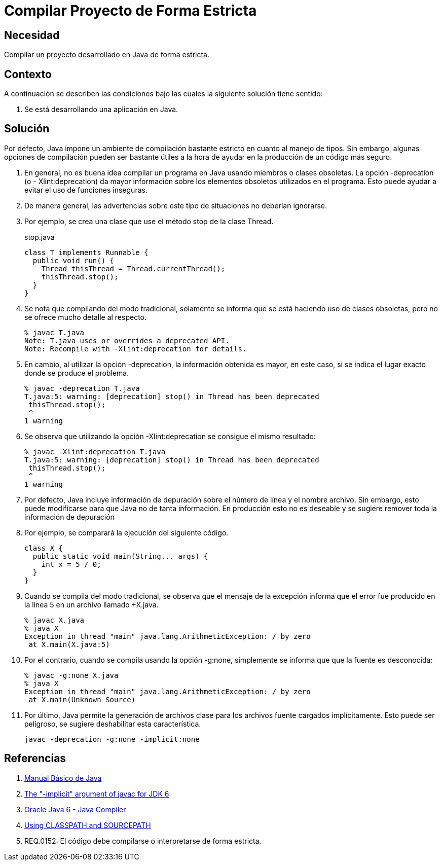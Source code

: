 :slug: kb/java/compilar-estrictamente/
:category: java
:description: Nuestros ethical hackers explican cómo evitar vulnerabilidades de seguridad mediante la programación segura en Java al compilar de forma estricta. Los mensajes de compilación pueden contener información que facilite a un atacante la identificación y explotación de vulnerabilidades en la aplicación.
:keywords: Java, Seguridad, Buenas Prácticas, Compilación, Estricta, Código.
:kb: yes

= Compilar Proyecto de Forma Estricta

== Necesidad

Compilar un proyecto desarrollado en +Java+ de forma estricta.

== Contexto

A continuación se describen las condiciones 
bajo las cuales la siguiente solución tiene sentido:

. Se está desarrollando una aplicación en +Java+.

== Solución

Por defecto, +Java+ impone un ambiente de compilación bastante estricto 
en cuanto al manejo de tipos. 
Sin embargo, algunas opciones de compilación 
pueden ser bastante útiles a la hora 
de ayudar en la producción de un código más seguro.

. En general, no es buena idea compilar un programa en +Java+ 
usando miembros o clases obsoletas. 
La opción +-deprecation+ (o +- Xlint:deprecation+) 
da mayor información sobre los elementos obsoletos utilizados en el programa. 
Esto puede ayudar a evitar el uso de funciones inseguras.

. De manera general, las advertencias sobre este tipo de situaciones 
no deberían ignorarse.

. Por ejemplo, se crea una clase que use 
el método +stop+ de la clase +Thread+.
+
.stop.java
[source, java, linenums]
----
class T implements Runnable {
  public void run() {
    Thread thisThread = Thread.currentThread();
    thisThread.stop();
  }
}
----

. Se nota que compilando del modo tradicional, 
solamente se informa que se está haciendo uso de clases obsoletas, 
pero no se ofrece mucho detalle al respecto.
+
[source, bash, linenums]
----
% javac T.java
Note: T.java uses or overrides a deprecated API.
Note: Recompile with -Xlint:deprecation for details.
----

. En cambio, al utilizar la opción +-deprecation+,
la información obtenida es mayor, en este caso,
si se indica el lugar exacto donde se produce el problema.
+
[source, bash, linenums]
----
% javac -deprecation T.java
T.java:5: warning: [deprecation] stop() in Thread has been deprecated
 thisThread.stop();
 ^
1 warning
----

. Se observa que utilizando la opción +-Xlint:deprecation+ 
se consigue el mismo resultado:
+
[source, bash, linenums]
----
% javac -Xlint:deprecation T.java
T.java:5: warning: [deprecation] stop() in Thread has been deprecated
 thisThread.stop();
 ^
1 warning
----

. Por defecto, +Java+ incluye información de depuración 
sobre el número de línea y el nombre archivo. 
Sin embargo, esto puede modificarse 
para que Java no de tanta información. 
En producción esto no es deseable 
y se sugiere remover toda la información de depuración

. Por ejemplo, se comparará la ejecución del siguiente código.
+
[source, java, linenums]
----
class X {
  public static void main(String... args) {
    int x = 5 / 0;
  }
}
----

. Cuando se compila del modo tradicional, 
se observa que el mensaje de la excepción 
informa que el error fue producido en la línea 5 
en un archivo llamado +X.java.
+
[source, bash, linenums]
----
% javac X.java
% java X
Exception in thread "main" java.lang.ArithmeticException: / by zero
 at X.main(X.java:5)
----

. Por el contrario, cuando se compila usando la opción +-g:none+, 
simplemente se informa que que la fuente es desconocida:
+
[source, bash, linenums]
----
% javac -g:none X.java
% java X
Exception in thread "main" java.lang.ArithmeticException: / by zero
 at X.main(Unknown Source)
----

. Por último, +Java+ permite la generación de archivos clase 
para los archivos fuente cargados implícitamente. 
Esto puede ser peligroso, se sugiere deshabilitar esta característica.
+
[source, bash, linenums]
----
javac -deprecation -g:none -implicit:none
----

== Referencias

. [[r1]] link:http://mmc.geofisica.unam.mx/acl/Herramientas/Java/JavaBasico/manual%20basico%20java.pdf[Manual Básico de Java]
. [[r2]] link:https://groups.google.com/forum/#!topic/google-web-toolkit/tIf5Tdl9-u8[The "-implicit" argument of javac for JDK 6]
. [[r3]] link:https://docs.oracle.com/javase/6/docs/technotes/tools/windows/javac.html#searching[Oracle Java 6 - Java Compiler]
. [[r4]] link:http://www.idevelopment.info/data/Programming/java/miscellaneous_java/Using_CLASSPATH_and_SOURCEPATH.html[Using CLASSPATH and SOURCEPATH]
. [[r5]] REQ.0152: El código debe compilarse o interpretarse de forma estricta.